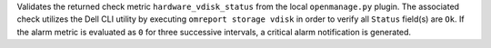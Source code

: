Validates the returned check metric ``hardware_vdisk_status`` from the
local ``openmanage.py`` plugin. The associated check utilizes the Dell
CLI utility by executing ``omreport storage vdisk`` in order to verify
all ``Status`` field(s) are ``Ok``. If the alarm metric is evaluated as
``0`` for three successive intervals, a critical alarm notification is
generated.

